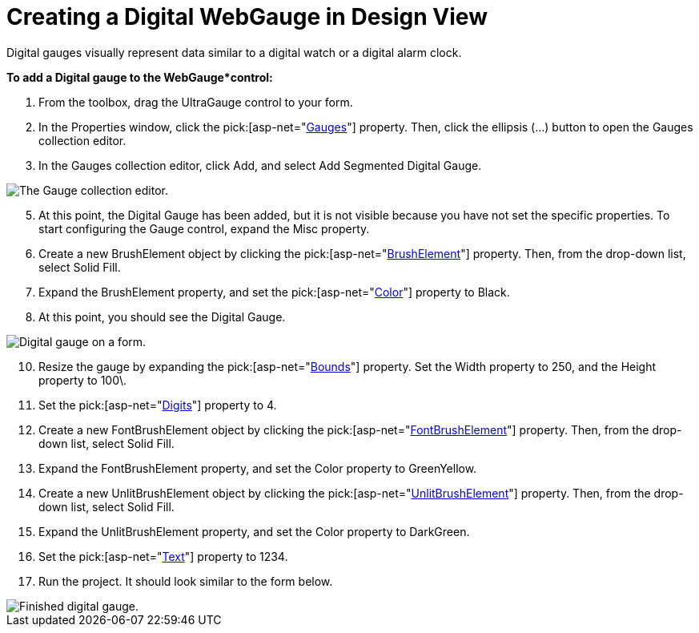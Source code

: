 ﻿////

|metadata|
{
    "name": "webgauge-creating-a-digital-webgauge-in-design-view",
    "controlName": ["WebGauge"],
    "tags": ["Design Environment","How Do I"],
    "guid": "{40A5F02C-B491-416F-96EB-DC7F16F02871}",  
    "buildFlags": [],
    "createdOn": "0001-01-01T00:00:00Z"
}
|metadata|
////

= Creating a Digital WebGauge in Design View

Digital gauges visually represent data similar to a digital watch or a digital alarm clock.

*To add a Digital gauge to the WebGauge*control:*

[start=1]
. From the toolbox, drag the UltraGauge control to your form.
[start=2]
. In the Properties window, click the  pick:[asp-net="link:infragistics4.webui.ultrawebgauge.v{ProductVersion}~infragistics.webui.ultrawebgauge.ultragauge~gauges.html[Gauges]"]  property. Then, click the ellipsis (…) button to open the Gauges collection editor.
[start=3]
. In the Gauges collection editor, click Add, and select Add Segmented Digital Gauge.

image::images/Gauge_Adding_Digital_Gauge_01.png[The Gauge collection editor.]

[start=5]
. At this point, the Digital Gauge has been added, but it is not visible because you have not set the specific properties. To start configuring the Gauge control, expand the Misc property.
[start=6]
. Create a new BrushElement object by clicking the  pick:[asp-net="link:infragistics4.webui.ultrawebgauge.v{ProductVersion}~infragistics.ultragauge.resources.dialappearance~brushelement.html[BrushElement]"]  property. Then, from the drop-down list, select Solid Fill.
[start=7]
. Expand the BrushElement property, and set the  pick:[asp-net="link:infragistics4.webui.ultrawebgauge.v{ProductVersion}~infragistics.ultragauge.resources.colorstop~color.html[Color]"]  property to Black.
[start=8]
. At this point, you should see the Digital Gauge.

image::images/Gauge_Adding_Digital_Gauge_02.png[Digital gauge on a form.]

[start=10]
. Resize the gauge by expanding the  pick:[asp-net="link:infragistics4.webui.ultrawebgauge.v{ProductVersion}~infragistics.ultragauge.resources.gauge~bounds.html[Bounds]"]  property. Set the Width property to 250, and the Height property to 100\.
[start=11]
. Set the  pick:[asp-net="link:infragistics4.webui.ultrawebgauge.v{ProductVersion}~infragistics.ultragauge.resources.digitalgauge~digits.html[Digits]"]  property to 4.
[start=12]
. Create a new FontBrushElement object by clicking the  pick:[asp-net="link:infragistics4.webui.ultrawebgauge.v{ProductVersion}~infragistics.ultragauge.resources.digitalgauge~fontbrushelement.html[FontBrushElement]"]  property. Then, from the drop-down list, select Solid Fill.
[start=13]
. Expand the FontBrushElement property, and set the Color property to GreenYellow.
[start=14]
. Create a new UnlitBrushElement object by clicking the  pick:[asp-net="link:infragistics4.webui.ultrawebgauge.v{ProductVersion}~infragistics.ultragauge.resources.segmenteddigitalgauge~unlitbrushelement.html[UnlitBrushElement]"]  property. Then, from the drop-down list, select Solid Fill.
[start=15]
. Expand the UnlitBrushElement property, and set the Color property to DarkGreen.
[start=16]
. Set the  pick:[asp-net="link:infragistics4.webui.ultrawebgauge.v{ProductVersion}~infragistics.ultragauge.resources.digitalgauge~text.html[Text]"]  property to 1234.
[start=17]
. Run the project. It should look similar to the form below.

image::images/Gauge_Adding_Digital_Gauge_03.png[Finished digital gauge.]